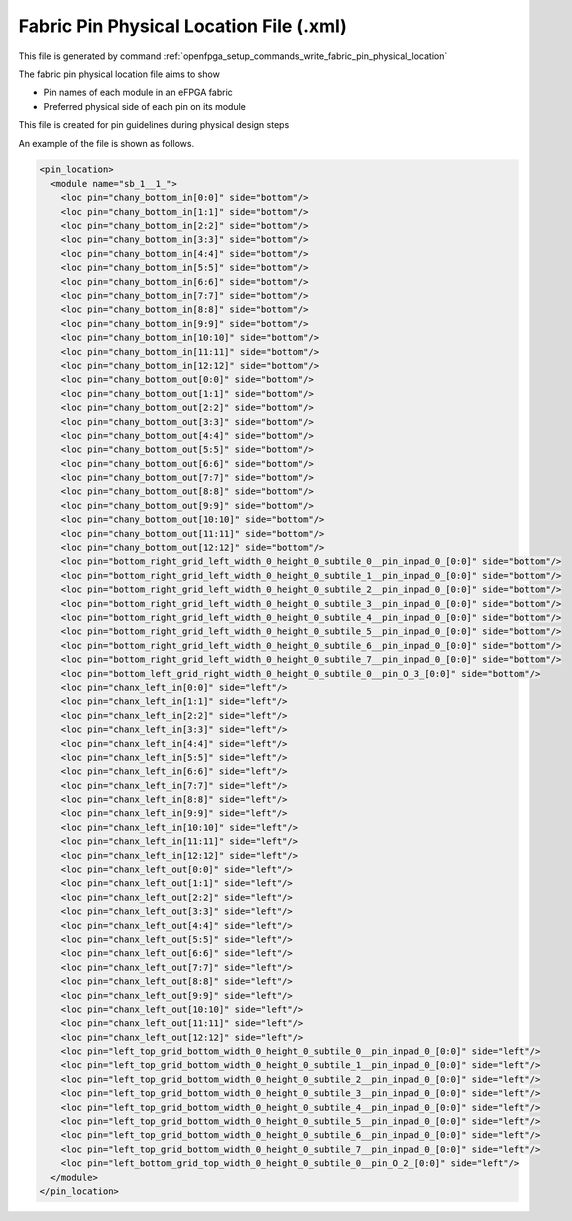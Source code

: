.. _file_format_fabric_pin_physical_location_file:

Fabric Pin Physical Location File (.xml)
----------------------------------------

This file is generated by command :ref:`openfpga_setup_commands_write_fabric_pin_physical_location`


The fabric pin physical location file aims to show 

- Pin names of each module in an eFPGA fabric
- Preferred physical side of each pin on its module

This file is created for pin guidelines during physical design steps

An example of the file is shown as follows.

.. code-block:: xml

  <pin_location>
    <module name="sb_1__1_">
      <loc pin="chany_bottom_in[0:0]" side="bottom"/>
      <loc pin="chany_bottom_in[1:1]" side="bottom"/>
      <loc pin="chany_bottom_in[2:2]" side="bottom"/>
      <loc pin="chany_bottom_in[3:3]" side="bottom"/>
      <loc pin="chany_bottom_in[4:4]" side="bottom"/>
      <loc pin="chany_bottom_in[5:5]" side="bottom"/>
      <loc pin="chany_bottom_in[6:6]" side="bottom"/>
      <loc pin="chany_bottom_in[7:7]" side="bottom"/>
      <loc pin="chany_bottom_in[8:8]" side="bottom"/>
      <loc pin="chany_bottom_in[9:9]" side="bottom"/>
      <loc pin="chany_bottom_in[10:10]" side="bottom"/>
      <loc pin="chany_bottom_in[11:11]" side="bottom"/>
      <loc pin="chany_bottom_in[12:12]" side="bottom"/>
      <loc pin="chany_bottom_out[0:0]" side="bottom"/>
      <loc pin="chany_bottom_out[1:1]" side="bottom"/>
      <loc pin="chany_bottom_out[2:2]" side="bottom"/>
      <loc pin="chany_bottom_out[3:3]" side="bottom"/>
      <loc pin="chany_bottom_out[4:4]" side="bottom"/>
      <loc pin="chany_bottom_out[5:5]" side="bottom"/>
      <loc pin="chany_bottom_out[6:6]" side="bottom"/>
      <loc pin="chany_bottom_out[7:7]" side="bottom"/>
      <loc pin="chany_bottom_out[8:8]" side="bottom"/>
      <loc pin="chany_bottom_out[9:9]" side="bottom"/>
      <loc pin="chany_bottom_out[10:10]" side="bottom"/>
      <loc pin="chany_bottom_out[11:11]" side="bottom"/>
      <loc pin="chany_bottom_out[12:12]" side="bottom"/>
      <loc pin="bottom_right_grid_left_width_0_height_0_subtile_0__pin_inpad_0_[0:0]" side="bottom"/>
      <loc pin="bottom_right_grid_left_width_0_height_0_subtile_1__pin_inpad_0_[0:0]" side="bottom"/>
      <loc pin="bottom_right_grid_left_width_0_height_0_subtile_2__pin_inpad_0_[0:0]" side="bottom"/>
      <loc pin="bottom_right_grid_left_width_0_height_0_subtile_3__pin_inpad_0_[0:0]" side="bottom"/>
      <loc pin="bottom_right_grid_left_width_0_height_0_subtile_4__pin_inpad_0_[0:0]" side="bottom"/>
      <loc pin="bottom_right_grid_left_width_0_height_0_subtile_5__pin_inpad_0_[0:0]" side="bottom"/>
      <loc pin="bottom_right_grid_left_width_0_height_0_subtile_6__pin_inpad_0_[0:0]" side="bottom"/>
      <loc pin="bottom_right_grid_left_width_0_height_0_subtile_7__pin_inpad_0_[0:0]" side="bottom"/>
      <loc pin="bottom_left_grid_right_width_0_height_0_subtile_0__pin_O_3_[0:0]" side="bottom"/>
      <loc pin="chanx_left_in[0:0]" side="left"/>
      <loc pin="chanx_left_in[1:1]" side="left"/>
      <loc pin="chanx_left_in[2:2]" side="left"/>
      <loc pin="chanx_left_in[3:3]" side="left"/>
      <loc pin="chanx_left_in[4:4]" side="left"/>
      <loc pin="chanx_left_in[5:5]" side="left"/>
      <loc pin="chanx_left_in[6:6]" side="left"/>
      <loc pin="chanx_left_in[7:7]" side="left"/>
      <loc pin="chanx_left_in[8:8]" side="left"/>
      <loc pin="chanx_left_in[9:9]" side="left"/>
      <loc pin="chanx_left_in[10:10]" side="left"/>
      <loc pin="chanx_left_in[11:11]" side="left"/>
      <loc pin="chanx_left_in[12:12]" side="left"/>
      <loc pin="chanx_left_out[0:0]" side="left"/>
      <loc pin="chanx_left_out[1:1]" side="left"/>
      <loc pin="chanx_left_out[2:2]" side="left"/>
      <loc pin="chanx_left_out[3:3]" side="left"/>
      <loc pin="chanx_left_out[4:4]" side="left"/>
      <loc pin="chanx_left_out[5:5]" side="left"/>
      <loc pin="chanx_left_out[6:6]" side="left"/>
      <loc pin="chanx_left_out[7:7]" side="left"/>
      <loc pin="chanx_left_out[8:8]" side="left"/>
      <loc pin="chanx_left_out[9:9]" side="left"/>
      <loc pin="chanx_left_out[10:10]" side="left"/>
      <loc pin="chanx_left_out[11:11]" side="left"/>
      <loc pin="chanx_left_out[12:12]" side="left"/>
      <loc pin="left_top_grid_bottom_width_0_height_0_subtile_0__pin_inpad_0_[0:0]" side="left"/>
      <loc pin="left_top_grid_bottom_width_0_height_0_subtile_1__pin_inpad_0_[0:0]" side="left"/>
      <loc pin="left_top_grid_bottom_width_0_height_0_subtile_2__pin_inpad_0_[0:0]" side="left"/>
      <loc pin="left_top_grid_bottom_width_0_height_0_subtile_3__pin_inpad_0_[0:0]" side="left"/>
      <loc pin="left_top_grid_bottom_width_0_height_0_subtile_4__pin_inpad_0_[0:0]" side="left"/>
      <loc pin="left_top_grid_bottom_width_0_height_0_subtile_5__pin_inpad_0_[0:0]" side="left"/>
      <loc pin="left_top_grid_bottom_width_0_height_0_subtile_6__pin_inpad_0_[0:0]" side="left"/>
      <loc pin="left_top_grid_bottom_width_0_height_0_subtile_7__pin_inpad_0_[0:0]" side="left"/>
      <loc pin="left_bottom_grid_top_width_0_height_0_subtile_0__pin_O_2_[0:0]" side="left"/>
    </module>
  </pin_location>

.. option:: name="<string>"

  The module name in FPGA fabric, which should be a valid module defined in output Verilog netlist.

  .. note:: You should be find the exact module in the FPGA fabric if you output the Verilog netlists.

.. option:: pin="<string>"

  The name of the pin in FPGA fabric. Note that all the bus port will be flatten in this file.

  .. note:: You should be find the exact pin in the module if you output the Verilog netlists.

.. option:: side="<string>"

  The physical side of the pin should appear on the perimeter of the module. 
